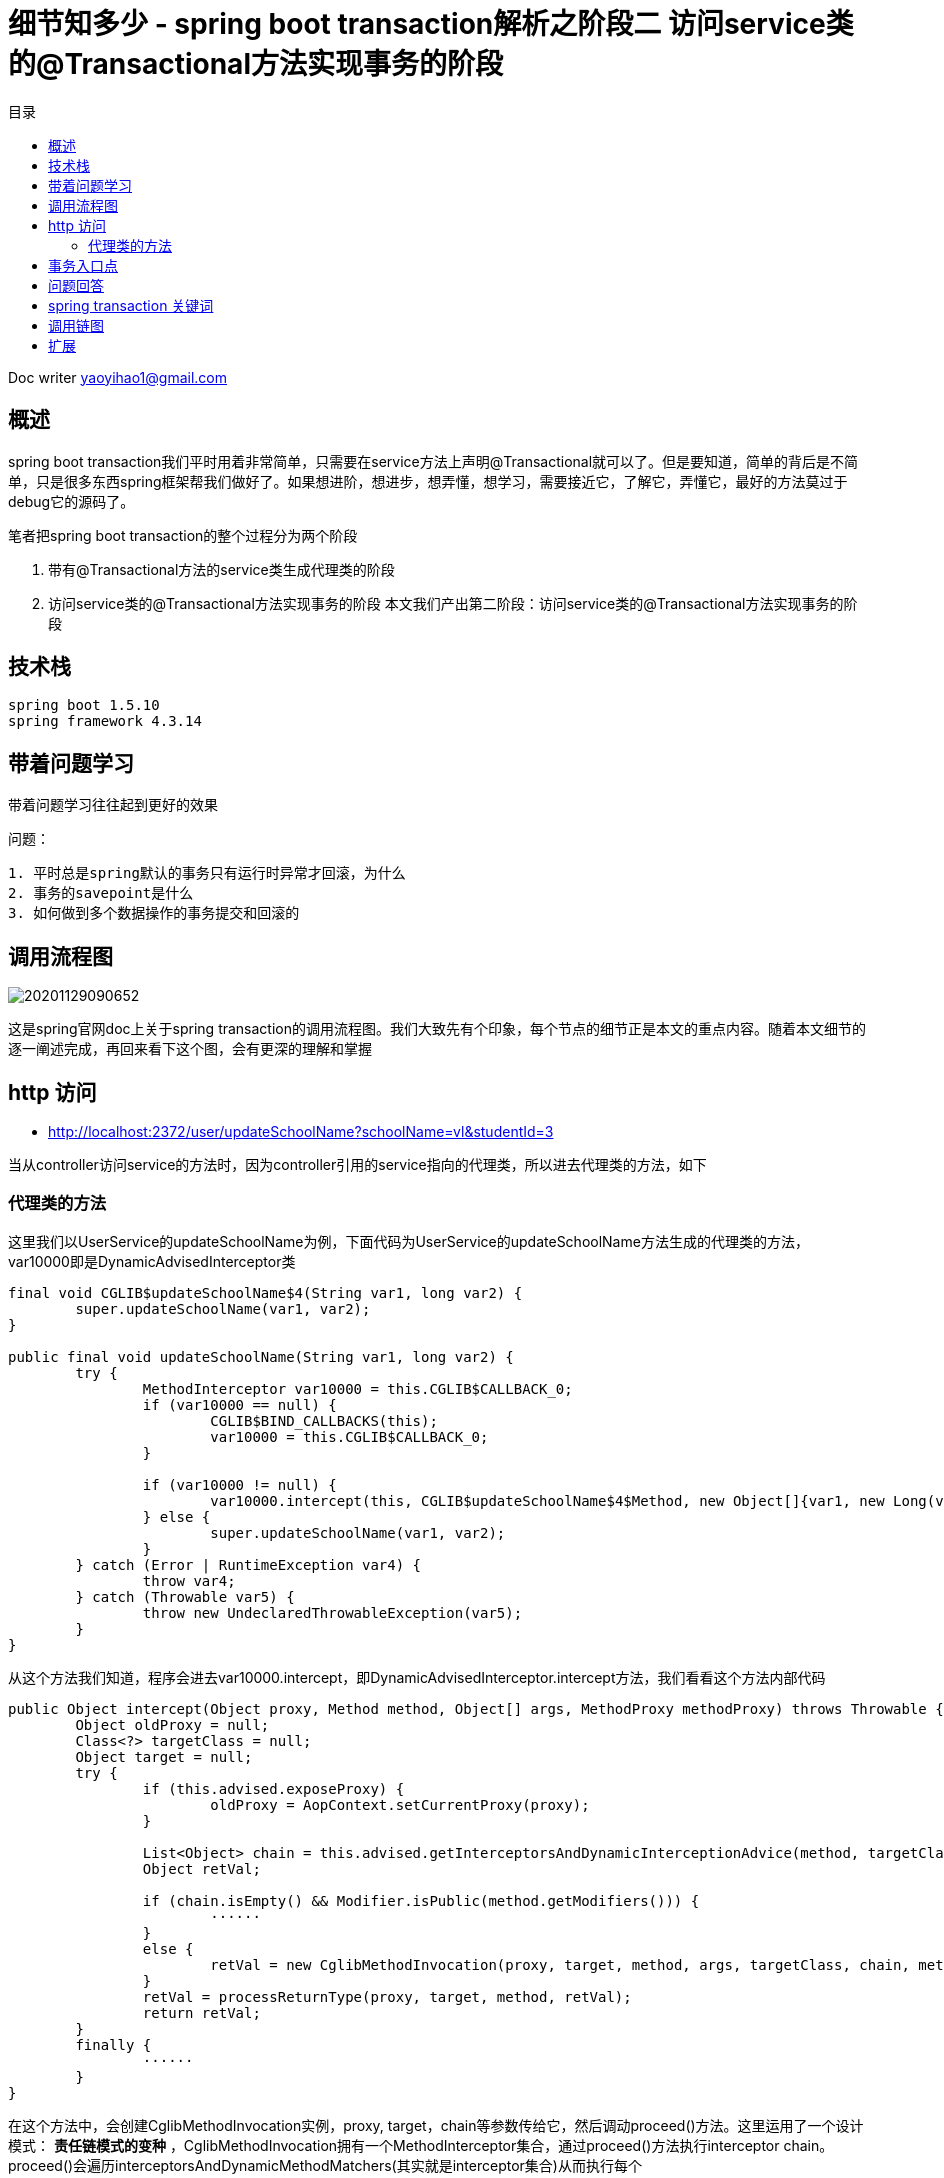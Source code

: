 = 细节知多少 - spring boot transaction解析之阶段二 访问service类的@Transactional方法实现事务的阶段
:toc: left
:toc-title: 目录
:tip-caption: 💡
:note-caption: ℹ️
:important-caption: ❗
:caution-caption: 🔥
:warning-caption: ⚠️
// :tip-caption: :bulb:
// :note-caption: :information_source:
// :important-caption: :heavy_exclamation_mark:	
// :caution-caption: :fire:
// :warning-caption: :warning:
:icons: font

Doc writer yaoyihao1@gmail.com


== 概述
spring boot transaction我们平时用着非常简单，只需要在service方法上声明@Transactional就可以了。但是要知道，简单的背后是不简单，只是很多东西spring框架帮我们做好了。如果想进阶，想进步，想弄懂，想学习，需要接近它，了解它，弄懂它，最好的方法莫过于debug它的源码了。

笔者把spring boot transaction的整个过程分为两个阶段

1. 带有@Transactional方法的service类生成代理类的阶段
2. 访问service类的@Transactional方法实现事务的阶段
本文我们产出第二阶段：访问service类的@Transactional方法实现事务的阶段


== 技术栈

----
spring boot 1.5.10
spring framework 4.3.14
----


== 带着问题学习

[tip]
带着问题学习往往起到更好的效果

问题：

----
1. 平时总是spring默认的事务只有运行时异常才回滚，为什么
2. 事务的savepoint是什么
3. 如何做到多个数据操作的事务提交和回滚的
----


== 调用流程图

image::https://raw.githubusercontent.com/yaoyuanyy/MarkdownPhotos/master/img/20201129090652.png[20201129090652]

这是spring官网doc上关于spring transaction的调用流程图。我们大致先有个印象，每个节点的细节正是本文的重点内容。随着本文细节的逐一阐述完成，再回来看下这个图，会有更深的理解和掌握


== http 访问

- http://localhost:2372/user/updateSchoolName?schoolName=vl&studentId=3

当从controller访问service的方法时，因为controller引用的service指向的代理类，所以进去代理类的方法，如下


=== 代理类的方法

这里我们以UserService的updateSchoolName为例，下面代码为UserService的updateSchoolName方法生成的代理类的方法，var10000即是DynamicAdvisedInterceptor类

----
final void CGLIB$updateSchoolName$4(String var1, long var2) {
	super.updateSchoolName(var1, var2);
}

public final void updateSchoolName(String var1, long var2) {
	try {
		MethodInterceptor var10000 = this.CGLIB$CALLBACK_0;
		if (var10000 == null) {
			CGLIB$BIND_CALLBACKS(this);
			var10000 = this.CGLIB$CALLBACK_0;
		}

		if (var10000 != null) {
			var10000.intercept(this, CGLIB$updateSchoolName$4$Method, new Object[]{var1, new Long(var2)}, CGLIB$updateSchoolName$4$Proxy);
		} else {
			super.updateSchoolName(var1, var2);
		}
	} catch (Error | RuntimeException var4) {
		throw var4;
	} catch (Throwable var5) {
		throw new UndeclaredThrowableException(var5);
	}
}
----

从这个方法我们知道，程序会进去var10000.intercept，即DynamicAdvisedInterceptor.intercept方法，我们看看这个方法内部代码

----
public Object intercept(Object proxy, Method method, Object[] args, MethodProxy methodProxy) throws Throwable {
	Object oldProxy = null;
	Class<?> targetClass = null;
	Object target = null;
	try {
		if (this.advised.exposeProxy) {
			oldProxy = AopContext.setCurrentProxy(proxy);
		}
		
		List<Object> chain = this.advised.getInterceptorsAndDynamicInterceptionAdvice(method, targetClass);
		Object retVal;
		
		if (chain.isEmpty() && Modifier.isPublic(method.getModifiers())) {
			······
		}
		else {
			retVal = new CglibMethodInvocation(proxy, target, method, args, targetClass, chain, methodProxy).proceed(); // (1)
		}
		retVal = processReturnType(proxy, target, method, retVal);
		return retVal;
	}
	finally {
		······
	}
}
----

在这个方法中，会创建CglibMethodInvocation实例，proxy, target，chain等参数传给它，然后调动proceed()方法。这里运用了一个设计模式： *责任链模式的变种* ，CglibMethodInvocation拥有一个MethodInterceptor集合，通过proceed()方法执行interceptor chain。proceed()会遍历interceptorsAndDynamicMethodMatchers(其实就是interceptor集合)从而执行每个interceptor.invoke(MethodInvocation)自身的逻辑，因为这个时候MethodInvocation会传递给invoke方法，所以每一个invoke方法内部都会执行MethodInvocation.proceed()，从而这样形成了一个链式的调用关系。我们看下链式代码结构


----
MethodInvocation类
public Object proceed() throws Throwable {
    // 链式调用终结点
    if (this.currentInterceptorIndex == this.interceptorsAndDynamicMethodMatchers.size() - 1) {
        return invokeJoinpoint();
    }
    // 从interceptor集合中获取一个interceptor
    Object interceptorOrInterceptionAdvice =
            this.interceptorsAndDynamicMethodMatchers.get(++this.currentInterceptorIndex);
    // 调用这个interceptor.invoke方法，开始走链了
    return ((MethodInterceptor) interceptorOrInterceptionAdvice).invoke(this);
}
MethodInterceptor类
public interface MethodInterceptor extends Interceptor {
    
    Object invoke(MethodInvocation invocation) throws Throwable;
}

MethodInterceptor实现类
public Object invoke(MethodInvocation mi) throws Throwable {
    // 又调回MethodInvocation.proceed()方法
    return mi.proceed();
}
----

对我们事务代理而言，这个链上的interceptor就是TransactionInterceptor，程序进入TransactionInterceptor.invoke(this)，可以看到这个方法的参数是this， *一般的链式调用模型都会传this作为参数，我们应该学会这种高级操作*

从这个方法才开始进行spring transaction事务有关的操作，看下内部

----
public Object invoke(final MethodInvocation invocation) throws Throwable {
	Class<?> targetClass = (invocation.getThis() != null ? AopUtils.getTargetClass(invocation.getThis()) : null);

	// Adapt to TransactionAspectSupport's invokeWithinTransaction...
	return invokeWithinTransaction(invocation.getMethod(), targetClass, new InvocationCallback() {
		@Override
		public Object proceedWithInvocation() throws Throwable {
			return invocation.proceed();
		}
	});
}
----

invokeWithinTransaction方法逻辑为开始操作Transaction事务相关的操作，所以这个方法就很重要了，同时提供一个回调操作：invocation.proceed()以达到链式调用。


== 事务入口点
从invokeWithinTransaction方法的代码我们可以看到这时候开始运用事务逻辑，事务包裹着方法的调用。 *可以说这里是事务的核心和入口*。看其代码

----
protected Object invokeWithinTransaction(Method method, Class<?> targetClass, final InvocationCallback invocation)
		throws Throwable {

	// If the transaction attribute is null, the method is non-transactional.
	final TransactionAttribute txAttr = getTransactionAttributeSource().getTransactionAttribute(method, targetClass); (1)
	final PlatformTransactionManager tm = determineTransactionManager(txAttr); (2)
	final String joinpointIdentification = methodIdentification(method, targetClass, txAttr); (3)

	if (txAttr == null || !(tm instanceof CallbackPreferringPlatformTransactionManager)) {
		// Standard transaction demarcation with getTransaction and commit/rollback calls.
	    // 获取事务信息，包含这些属性：事务管理器：ransactionManager;事务属性：transactionAttribute; 事务状态：transactionStatus;老事务：oldTransactionInfo;
		TransactionInfo txInfo = createTransactionIfNecessary(tm, txAttr, joinpointIdentification); (4)
		Object retVal = null;
		try {
			// This is an around advice: Invoke the next interceptor in the chain.
			// This will normally result in a target object being invoked.
			retVal = invocation.proceedWithInvocation(); (5)
		}
		catch (Throwable ex) {
			completeTransactionAfterThrowing(txInfo, ex); (6)
			throw ex;
		}
		finally {
			cleanupTransactionInfo(txInfo);
		}  
		commitTransactionAfterReturning(txInfo); (7)
		return retVal;
	}else{
		······
	}
}
----

从代码我们知道，整个方法的核心逻辑和我们平时对事务的理解一样，
分为三步：

1. 调方法前开始事务[即代码(4)]
2. 开始调用方法[即代码(5)]
3. 方法报错就回滚[即代码(6)]，正常结束提交事务[即代码(7)]

只是在开始事务前我们要获取到事务属性(TransactionAttribute)[即代码(1)]和事务管理器(PlatformTransactionManager)[即代码(2)]。所以首先是从TransactionAttributeSource(其实是AnnotationTransactionAttributeSource)获取TransactionAttribute，这个就是程序初始化时解析UserServiceImpl方法时每个方法生成的TransactionAttribute，现在只是从缓存中取出来。接着获取TransactionManager，其实通过 `defaultTransactionManager = this.beanFactory.getBean(PlatformTransactionManager.class);` ，即beanFactory容器获取的。我们使用的是默认的PlatformTransactionManager，所以获取到的是DataSourcePlatformTransactionManager。

下面我们看第一步：获取事务。获取事务是根据事务管理器，事务属性，方法全限定名，看下createTransactionIfNecessary内部逻辑

----
protected TransactionInfo createTransactionIfNecessary(
			PlatformTransactionManager tm, TransactionAttribute txAttr, final String joinpointIdentification) {

	// If no name specified, apply method identification as transaction name.
	if (txAttr != null && txAttr.getName() == null) {
		txAttr = new DelegatingTransactionAttribute(txAttr) {
			@Override
			public String getName() {
				return joinpointIdentification;
			}
		};
	}
    // 创建事务状态对象
	TransactionStatus status = tm.getTransaction(txAttr);		
	// 准备事务信息对象，并把事务信息对象绑定到当前线程上 
	return prepareTransactionInfo(tm, txAttr, joinpointIdentification, status);
}
----

方法中通过事务管理器和事务属性获取事务状态，所谓的事务状态保存了一些属性，这些属性值导向了事务的特性。我们详细说下

----
DefaultTransactionStatus

	private final Object transaction;

	private final boolean newTransaction;

	private final boolean newSynchronization;

	private final boolean readOnly;

	private final Object suspendedResources;

----

1. Object transaction表示事务对象，实际是DataSourceTransactionObject，拥有ConnectionHolder、previousIsolationLevel等属性， *事务实现的本质是多个数据库的操作使用通过连接：Connection* 。ConnectionHolder包装了Connection对象，TransactionManager通过一个ThreadLocal属性以datasource为key,ConnectionHolder为value的方式持有ConnectionHolder，

2. newTransaction事务有传播特性，如果是嵌套事务，那么第一个事务就是新的(newTransaction=true)，嵌套内的事务就是旧的(newTransaction=false)

3. newSynchronization 用于在事务commit/complete前后进行回调操作的标识

4. suspendedResources 翻译中文就是暂停资源，用于当有两个以上事务场景的时候，保存上一个事务信息，从而当当前事务完成后可以回到上一个事务

TransactionStatus属性意义请参考： https://www.cnblogs.com/chihirotan/p/6760317.html[事务的状态TransactionStatus] 和 https://blue2048.iteye.com/blog/2180921[spring事务深入剖析 - 一些重要状态对象的分析]

我们现在回到程序中，看下事务是怎样获取的，事务状态属性值是怎样赋值和获取的，事务状态是根据事务管理器和事务属性获取的。看其tm.getTransaction内部代码

----
public final TransactionStatus getTransaction(TransactionDefinition definition) throws TransactionException {
	// spring默认使用spring jdbc的事务，所以这里会创建DataSourceTransactionObject对象，并从事务管理器TransactionManager根据dataSource从ThreadLocal获取ConnectioinHolder赋值给DataSourceTransactionObject对象的属性
	Object transaction = doGetTransaction();(a)

	if (definition == null) {
		definition = new DefaultTransactionDefinition();
	}

	// 判断是否已存在事务：判断依据就是DataSourceTransactionObject.connectionHolder值是否为null
	if (isExistingTransaction(transaction)) {
		// Existing transaction found -> check propagation behavior to find out how to behave.
		// 如果存在事务，走已存在事务的逻辑，使用同上一个事务去处理操作
		return handleExistingTransaction(definition, transaction, debugEnabled);(b)
	}
	
	// 程序走到这里，说明没有已存在的事务
	if (definition.getPropagationBehavior() == TransactionDefinition.PROPAGATION_REQUIRED ||
			definition.getPropagationBehavior() == TransactionDefinition.PROPAGATION_REQUIRES_NEW ||
			definition.getPropagationBehavior() == TransactionDefinition.PROPAGATION_NESTED) {
		// 此方法为暂停事务，由于没有已存在的事务，所以这里传的是null，表示无需暂停事务
		SuspendedResourcesHolder suspendedResources = suspend(null);(c)
		try {
			boolean newSynchronization = (getTransactionSynchronization() != SYNCHRONIZATION_NEVER);
			// 创建事务状态对象
			DefaultTransactionStatus status = newTransactionStatus(
					definition, transaction, true, newSynchronization, debugEnabled, suspendedResources);
			// 给transaction属性赋值，包括ConnectionHolder(Connection的AutoCommit设置为false)，previousIsolationLevel
			// 同时将transaction.ConnectionHolder和DataSourece绑定到事务管理器TransactionSynchronizationManager的ThreadLocal属性上
			doBegin(transaction, definition);(d)
			// TransactionStatus.newSynchronization==true,实例化transaction synchronization并绑定到TransactionSynchronizationManager
			prepareSynchronization(status, definition);(e)
			return status;
		}
		catch (RuntimeException ex) {
			resume(null, suspendedResources);
			throw ex;
		}
	}else {
		// Create "empty" transaction: no actual transaction, but potentially synchronization.
		boolean newSynchronization = (getTransactionSynchronization() == SYNCHRONIZATION_ALWAYS);
		return prepareTransactionStatus(definition, null, true, newSynchronization, debugEnabled, null);
	}
}
----

从这个方法的逻辑可以看到，先获取事务对象(此时很多属性还没有赋值)，然后判断这个事务是否是已存在的，是走已存在的逻辑；不是的话，使用这个事务对象创建一个新的事务状态对象TransactionStatus,然后根据TransactionDefinition(持有隔离级别和传播特性值)的个属性值给事务对象DataSourceTransactionObject的各个属性赋值。同时将ConnectionHolder和DataSourece和绑定到TransactionStatus和TransactionSynchronizationManager对象上。接着根据事务状态和事务定义实例化transaction synchronization并赋值给事务管理器。

这样事务状态就确定了，即事务状态TransactionStatus对象创建好了。然后根据创建好的事务对象和事务属性创建事务信息对象TransactionInfo。这个对象囊括了事务相关的所有信息，包括事务管理器，事务属性，事务状态，老事务。属性如下：

----
TransactionInfo class
	private final PlatformTransactionManager transactionManager;

	private final TransactionAttribute transactionAttribute;

	private final String joinpointIdentification;

	private TransactionStatus transactionStatus;

	private TransactionInfo oldTransactionInfo;

----

到这，事务信息就都设置完了，第一步也执行完了。下面走第二步，调用我们实际的业务方法，即userService.updateSchoolName方法。这里就不展开了。

下面如果业务方法执行正常结果，就提交事务，即commitTransactionAfterReturning方法；如果出现异常，则执行completeTransactionAfterThrowing方法逻辑。两种情况走完的后，都会调用cleanupTransactionInfo方法清除对象，释放内存。
下面看第一种情况，正常commit提交的逻辑，即commitTransactionAfterReturning方法，我们看下这个方法的内部逻辑

----
protected void commitTransactionAfterReturning(TransactionInfo txInfo) {
	txInfo.getTransactionManager().commit(txInfo.getTransactionStatus());
}
AbstractPlatformTransactoinManager
public final void commit(TransactionStatus status) throws TransactionException {
	······
	processCommit(defStatus);
}
private void processCommit(DefaultTransactionStatus status) throws TransactionException {
	try {
		boolean beforeCompletionInvoked = false;
		try {
			prepareForCommit(status);
			// 提交前回调，这时事务状态对象的newSynchronization开始起作用，Transaction synchronization做些事情
			triggerBeforeCommit(status);
			triggerBeforeCompletion(status);
			beforeCompletionInvoked = true;
			boolean globalRollbackOnly = false;
			// NewTransaction是否是新事务，只有一个事务那就是新事务，嵌套事务的时候，只是最外层的事务是新事务(即NewTransaction=true)
			if (status.isNewTransaction() || isFailEarlyOnGlobalRollbackOnly()) {
				globalRollbackOnly = status.isGlobalRollbackOnly();
			}
			if (status.hasSavepoint()) {
				status.releaseHeldSavepoint();
			}
			// 事务都执行完才做事务提交doCommit操作
			else if (status.isNewTransaction()) {
				doCommit(status);
			}
		catch (UnexpectedRollbackException ex) {
			// can only be caused by doCommit
			triggerAfterCompletion(status, TransactionSynchronization.STATUS_ROLLED_BACK);
			throw ex;
		}
		catch (TransactionException ex) {
			// can only be caused by doCommit
			if (isRollbackOnCommitFailure()) {
				doRollbackOnCommitException(status, ex);
			}
			else {
				triggerAfterCompletion(status, TransactionSynchronization.STATUS_UNKNOWN);
			}
			throw ex;
		}
		catch (RuntimeException ex) {
			if (!beforeCompletionInvoked) {
				triggerBeforeCompletion(status);
			}
			doRollbackOnCommitException(status, ex);
			throw ex;
		}
		catch (Error err) {
			if (!beforeCompletionInvoked) {
				triggerBeforeCompletion(status);
			}
			doRollbackOnCommitException(status, err);
			throw err;
		}

		// Trigger afterCommit callbacks, with an exception thrown there
		// propagated to callers but the transaction still considered as committed.
		try {
			triggerAfterCommit(status);
		}
		finally {
			triggerAfterCompletion(status, TransactionSynchronization.STATUS_COMMITTED);
		}

	}
	finally {
		cleanupAfterCompletion(status);
	}
}
----
对于processCommit方法，核心是doCommit操作，在这前后根据执行newSynchronization和NewTransaction触发回调操作

接着看第二种情况，即出现异常执行completeTransactionAfterThrowing方法逻辑。看其代码实现

----
protected void completeTransactionAfterThrowing(TransactionInfo txInfo, Throwable ex) {
	if (txInfo != null && txInfo.hasTransaction()) {
		// 判断对这个异常是否回滚，这个逻辑很重要了
		if (txInfo.transactionAttribute.rollbackOn(ex)) {
			try {
				// 执行回滚操作，最终调用Connection.rollback()方法
				txInfo.getTransactionManager().rollback(txInfo.getTransactionStatus());
			}catch (Error err) {
				throw err;
			}
		}
		else {
			// 不回滚了，直接提交commit
			try {
				txInfo.getTransactionManager().commit(txInfo.getTransactionStatus());
			}catch (Error err) {
				logger.error("Application exception overridden by commit error", ex);
				throw err;
			}
		}
	}
}
----

我们平时可能会听到其他人说spring事务默认只有运行时已成RuntimeException才回滚，像非运行时异常不回滚，我看下这里回滚的逻辑，从而知道这个现象的本质原因，看代码

----
RuleBasedTransactionAttribute 类
public boolean rollbackOn(Throwable ex) {
	RollbackRuleAttribute winner = null;
	int deepest = Integer.MAX_VALUE;

    // 只有我们业务方法中配置的@Transactional.rollbackfor的值，rollbackRules才只有这个值，否则rollbackRules为空
	if (this.rollbackRules != null) {
		for (RollbackRuleAttribute rule : this.rollbackRules) {
			int depth = rule.getDepth(ex);
			if (depth >= 0 && depth < deepest) {
				deepest = depth;
				winner = rule;
			}
		}
	}
    // 我们没有配置业务方法中的@Transactional.rollbackfor的值时，走这里的逻辑，即spring默认的回滚逻辑
	if (winner == null) {
		return super.rollbackOn(ex);
	}

	return !(winner instanceof NoRollbackRuleAttribute);
}
----

这个方法的返回值决定了事务回滚，而返回值由两种情况决定
1. 情况一，业务方法中配置了@Transactional.rollbackfor的值
从而List<RollbackRuleAttribute>类型的属性rollbackRules有值，所以RollbackRuleAttribute.exceptionName属性有值，值为我们在业务方法上配置的@Transactional.rollbackfor的exception值，对比如下图，更清晰

image::https://raw.githubusercontent.com/yaoyuanyy/MarkdownPhotos/master/img/20201129091020.png[20201129091020]


image::https://raw.githubusercontent.com/yaoyuanyy/MarkdownPhotos/master/img/20201129091044.png[20201129091044]

我们看下整个RuleBasedTransactionAttribute.rollbackOn方法的逻辑为根据RollbackRuleAttribute.getDepth(ex)方法返回的int值决定winner属性的值，判断winner的类型是否为NoRollbackRuleAttribute，从而决定方法的返回值true or false，进而决定是否执行回滚操作。重点就在RollbackRuleAttribute.getDepth(ex)。我们看下这个方法的逻辑

----
RollbackRuleAttribute 类
private int getDepth(Class<?> exceptionClass, int depth) {
	if (exceptionClass.getName().contains(this.exceptionName)) {
		return depth;
	}
	if (exceptionClass == Throwable.class) {
		return -1;
	}
	return getDepth(exceptionClass.getSuperclass(), depth + 1);
}
----

这是一个递归方法，首先比较我们配置的ExceptionName和程序产生的异常name，如果直接包含，返回默认的depth值(默认为0，表示精准匹配)，如果产生的异常时Throwable，表示不匹配，两种情况都不符合，进入递归操作，拿到程序产生异常类的父类进行以上逻辑的判断。

1. 情况二 我们没有配置业务方法中的@Transactional.rollbackfor的值时，情形如下图。

image::https://raw.githubusercontent.com/yaoyuanyy/MarkdownPhotos/master/img/20201129091218.png[20201129091218]

没有配置@Transactional.rollbackfor的值，winner == null，所以程序走super.rollbackOn(ex)，即spring事务默认的回滚逻辑。看下这个代码逻辑

----
DefaultTransactionAttribute 类
public boolean rollbackOn(Throwable ex) {
	return (ex instanceof RuntimeException || ex instanceof Error);
}
----

方法逻辑为是RuntimeException才回滚。

到这里我们就明白了， *为什么说spring事务默认只有运行时异常RuntimeException才回滚，像非运行时异常不回滚，所以平时在实际的开发过程中，写事务时记得配置@Transactional.rollbackfor，这样任何异常都会执行回滚操作了*



== 问题回答
问题：

----
1. 平时总是spring默认的事务只有运行时异常才回滚，为什么
2. 事务的savepoint是什么
3. 如何做到多个数据操作的事务提交和回滚的
----
回答：

----
1. RuleBasedTransactionAttribute.rollbackOn(Throwable ex)方法解释了这个问题的本质，文中也有详细的分析和阐述
2. 事务的savepoint是什么 TODO
3. 事务具有传播特性，同一个事务对数据库的连接Connection的是相同的，本质的通过Connection.commit和Connection.rollback实现的
----


== spring transaction 关键词
0.AbstractPlatformTransactionManager

spring标准事务工作流的基础类，作为具体事务管理器的基础。这个基础类提供以下的工作流的处理：

. 判断是否有一个存在的事务
. 应用合适的传播行为
. 暂停suspend和重新使用resume事务if necessary
. 在commit提交是检查回滚rollback-only标识
. 在回滚rollback时应用合适的修改动作 actual rollback or setting rollback-only
. triggers registered synchronization callbacks (if transaction synchronization is active).
子类必须为事务特定状态实现特定的template methods，像: begin, suspend, resume, commit, rollback. 他们都是很重要的，必须被具体的实现类实现和提供
事务同步(Transaction synchronization)是当事务完成时提供回调的一般机制。这主要是被用于内部的数据 the data access support classes for JDBC, Hibernate, JPA

1. ConnectionHolder
持有Connection，savepoint属性,savepoint是jdbc的特性。ConnectionHolder创建Connection对象的savepoint

2. TransactionAspectSupport
事务切面的基础类(Base class for transactional aspects)，是TransactionInterceptor的父类，拥有transactionInfoHolder属性，他的方法invokeWithinTransaction是事务和业务方法结合的入口处，事务操作几乎在这个类中完成

3. TransactionDefinition
Spring transaction属性类，定义了事务传播特性，事务隔离级别，可读性，事务名称等属性

4. TransactionAttribute
TransactionDefinition的子类，比TransactionDefinition多的部分是增加了rollback功能

5. DataSourceTransactionObject
事务本身对象。DataSource的事务对象(transaction object)，持有ConnectionHolder等

6. TransactionStatus 

----
DefaultTransactionStatus

	private final Object transaction; 事务对象

	private final boolean newTransaction; 是否为新事物，事务嵌套和多个事务时，只有第一个事务是新事务(newTransaction=true)

	private final boolean newSynchronization; 是否为新同步, newSynchronization=true时触发事务回调
 
	private Object savepoint; 保存点，用于嵌套事务时

	private final Object suspendedResources; 暂停的资源：事务，当多个事务时起作用
----

7.TransactionInfo

----
拥有PlatformTransactionManager,TransactionAttribute,TransactionStatus,oldTransactionInfo等属性
----

这几个对象间的关系通过图的方法

image::https://raw.githubusercontent.com/yaoyuanyy/MarkdownPhotos/master/img/20201129091326.png[20201129091326]

## 调用链图

image::https://raw.githubusercontent.com/yaoyuanyy/MarkdownPhotos/master/img/20201129091348.png[20201129091348]

== 扩展

1. Transaction Synchronization含义 (触发提交操作回调的)Trigger xxxCommit callbacks.

----
Transaction Synchronization. The Java Transaction API includes a javax.transaction.Synchronization interface, which issues notifications before and after a transaction is completed. ... After the transaction is committed or rolled back, the TransactionManager calls the Synchronization object's afterCompletion() method.
----